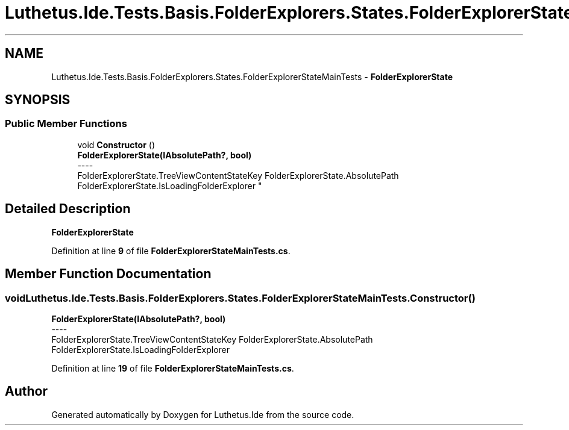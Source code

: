 .TH "Luthetus.Ide.Tests.Basis.FolderExplorers.States.FolderExplorerStateMainTests" 3 "Version 1.0.0" "Luthetus.Ide" \" -*- nroff -*-
.ad l
.nh
.SH NAME
Luthetus.Ide.Tests.Basis.FolderExplorers.States.FolderExplorerStateMainTests \- \fBFolderExplorerState\fP  

.SH SYNOPSIS
.br
.PP
.SS "Public Member Functions"

.in +1c
.ti -1c
.RI "void \fBConstructor\fP ()"
.br
.RI "\fBFolderExplorerState(IAbsolutePath?, bool)\fP 
.br
----
.br
 FolderExplorerState\&.TreeViewContentStateKey FolderExplorerState\&.AbsolutePath FolderExplorerState\&.IsLoadingFolderExplorer "
.in -1c
.SH "Detailed Description"
.PP 
\fBFolderExplorerState\fP 
.PP
Definition at line \fB9\fP of file \fBFolderExplorerStateMainTests\&.cs\fP\&.
.SH "Member Function Documentation"
.PP 
.SS "void Luthetus\&.Ide\&.Tests\&.Basis\&.FolderExplorers\&.States\&.FolderExplorerStateMainTests\&.Constructor ()"

.PP
\fBFolderExplorerState(IAbsolutePath?, bool)\fP 
.br
----
.br
 FolderExplorerState\&.TreeViewContentStateKey FolderExplorerState\&.AbsolutePath FolderExplorerState\&.IsLoadingFolderExplorer 
.PP
Definition at line \fB19\fP of file \fBFolderExplorerStateMainTests\&.cs\fP\&.

.SH "Author"
.PP 
Generated automatically by Doxygen for Luthetus\&.Ide from the source code\&.

